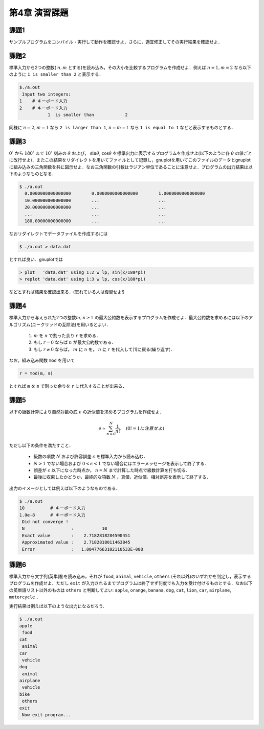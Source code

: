 .. -*- coding: utf-8 -*-

第4章 演習課題
==============

課題1
-----

サンプルプログラムをコンパイル・実行して動作を確認せよ．さらに，適宜修正してその実行結果を確認せよ．


課題2
-----

標準入力から2つの整数( :math:`n, m` とする)を読み込み，その大小を比較するプログラムを作成せよ．例えば :math:`n = 1, m = 2` なら以下のように ``1 is smaller than 2`` と表示する．

.. code-block:: sh

    $./a.out
     Input two integers:
    1    # キーボード入力
    2    # キーボード入力
               1  is smaller than            2



同様に :math:`n = 2, m = 1` なら ``2 is larger than 1``, :math:`n = m = 1` なら ``1 is equal to 1`` などと表示するものとする．


課題3
-----

:math:`0^\circ` から :math:`180^\circ` まで :math:`10^\circ` 刻みの :math:`\theta` および， :math:`\sin \theta`, :math:`\cos \theta` を標準出力に表示するプログラムを作成せよ(以下のように各 :math:`\theta` の値ごとに改行せよ)．またこの結果をリダイレクトを用いてファイルとして記録し，gnuplotを用いてこのファイルのデータとgnuplotに組み込みの三角関数を共に図示せよ．なお三角関数の引数はラジアン単位であることに注意せよ．プログラムの出力結果は以下のようなものとなる．

.. code-block:: sh

     $ ./a.out
       0.0000000000000000        0.0000000000000000        1.0000000000000000
       10.000000000000000        ...                       ...
       20.000000000000000        ...                       ...
       ...                       ...                       ...
       180.00000000000000        ...                       ...

なおリダイレクトでデータファイルを作成するには

.. code-block:: sh

     $ ./a.out > data.dat

とすれば良い．gnuplotでは

.. code-block:: bash

     > plot   'data.dat' using 1:2 w lp, sin(x/180*pi)
     > replot 'data.dat' using 1:3 w lp, cos(x/180*pi)

などとすれば結果を確認出来る．(忘れている人は復習せよ!)


課題4
-----

標準入力から与えられた2つの整数\ :math:`m, n \ge 1` の最大公約数を表示するプログラムを作成せよ．最大公約数を求めるには以下のアルゴリズム(ユークリッドの互除法)を用いるとよい．

    #. :math:`m` を :math:`n` で割った余り :math:`r` を求める．
    #. もし :math:`r = 0` ならば :math:`n` が最大公約数である．
    #. もし :math:`r \neq 0` ならば， :math:`m` に :math:`n` を， :math:`n` に :math:`r` を代入して[1]に戻る(繰り返す)．

なお，組み込み関数 ``mod`` を用いて

.. code-block:: fortran

    r = mod(m, n)

とすれば ``m`` を ``n`` で割った余りを ``r`` に代入することが出来る．


課題5
-----

以下の級数計算により自然対数の底 :math:`e` の近似値を求めるプログラムを作成せよ．

.. math::


    e \simeq \sum_{n=0}^{N} \frac{1}{n !}. \quad (0! = 1に注意せよ)

ただし以下の条件を満たすこと．

    -  級数の項数 :math:`N` および許容誤差 :math:`\epsilon` を標準入力から読み込む．
    -  :math:`N > 1` でない場合および :math:`0 < \epsilon < 1` でない場合にはエラーメッセージを表示して終了する．
    -  誤差が :math:`\epsilon` 以下になった時点か， :math:`n = N` まで計算した時点で級数計算を打ち切る．
    -  最後に収束したかどうか，最終的な項数 :math:`N` ，真値，近似値，相対誤差を表示して終了する．

出力のイメージとしては例えば以下のようなものである．

.. code-block:: sh

    $ ./a.out
    10          # キーボード入力
    1.0e-8      # キーボード入力
     Did not converge !
     N                  :           10
     Exact value        :    2.7182818284590451
     Approximated value :    2.7182818011463845
     Error              :   1.00477663102110533E-008


課題6
-----

標準入力から文字列(英単語)を読み込み，それが ``food``, ``animal``, ``vehicle``, ``others`` (それ以外)のいずれかを判定し，表示するプログラムを作成せよ．ただし ``exit`` が入力されるまでプログラムは終了せず何度でも入力を受け付けるものとする．なお以下の英単語リスト以外のものは ``others`` と判断してよい:
``apple``, ``orange``, ``banana``, ``dog``, ``cat``, ``lion``, ``car``,
``airplane``, ``motorcycle`` ．

実行結果は例えば以下のような出力になるだろう．

.. code-block:: sh

    $ ./a.out
    apple
     food
    cat
     animal
    car
     vehicle
    dog
     animal
    airplane
     vehicle
    bike
     others
    exit
     Now exit program...
